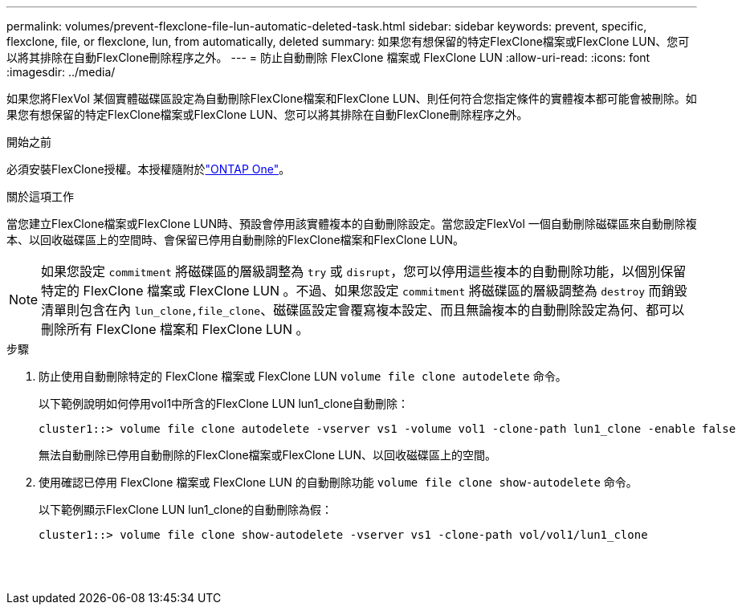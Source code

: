 ---
permalink: volumes/prevent-flexclone-file-lun-automatic-deleted-task.html 
sidebar: sidebar 
keywords: prevent, specific, flexclone, file, or flexclone, lun, from automatically, deleted 
summary: 如果您有想保留的特定FlexClone檔案或FlexClone LUN、您可以將其排除在自動FlexClone刪除程序之外。 
---
= 防止自動刪除 FlexClone 檔案或 FlexClone LUN
:allow-uri-read: 
:icons: font
:imagesdir: ../media/


[role="lead"]
如果您將FlexVol 某個實體磁碟區設定為自動刪除FlexClone檔案和FlexClone LUN、則任何符合您指定條件的實體複本都可能會被刪除。如果您有想保留的特定FlexClone檔案或FlexClone LUN、您可以將其排除在自動FlexClone刪除程序之外。

.開始之前
必須安裝FlexClone授權。本授權隨附於link:../system-admin/manage-licenses-concept.html#licenses-included-with-ontap-one["ONTAP One"]。

.關於這項工作
當您建立FlexClone檔案或FlexClone LUN時、預設會停用該實體複本的自動刪除設定。當您設定FlexVol 一個自動刪除磁碟區來自動刪除複本、以回收磁碟區上的空間時、會保留已停用自動刪除的FlexClone檔案和FlexClone LUN。

[NOTE]
====
如果您設定 `commitment` 將磁碟區的層級調整為 `try` 或 `disrupt`，您可以停用這些複本的自動刪除功能，以個別保留特定的 FlexClone 檔案或 FlexClone LUN 。不過、如果您設定 `commitment` 將磁碟區的層級調整為 `destroy` 而銷毀清單則包含在內 `lun_clone,file_clone`、磁碟區設定會覆寫複本設定、而且無論複本的自動刪除設定為何、都可以刪除所有 FlexClone 檔案和 FlexClone LUN 。

====
.步驟
. 防止使用自動刪除特定的 FlexClone 檔案或 FlexClone LUN `volume file clone autodelete` 命令。
+
以下範例說明如何停用vol1中所含的FlexClone LUN lun1_clone自動刪除：

+
[listing]
----
cluster1::> volume file clone autodelete -vserver vs1 -volume vol1 -clone-path lun1_clone -enable false
----
+
無法自動刪除已停用自動刪除的FlexClone檔案或FlexClone LUN、以回收磁碟區上的空間。

. 使用確認已停用 FlexClone 檔案或 FlexClone LUN 的自動刪除功能 `volume file clone show-autodelete` 命令。
+
以下範例顯示FlexClone LUN lun1_clone的自動刪除為假：

+
[listing]
----
cluster1::> volume file clone show-autodelete -vserver vs1 -clone-path vol/vol1/lun1_clone
															Vserver Name: vs1
															Clone Path: vol/vol1/lun1_clone
															Autodelete Enabled: false
----

